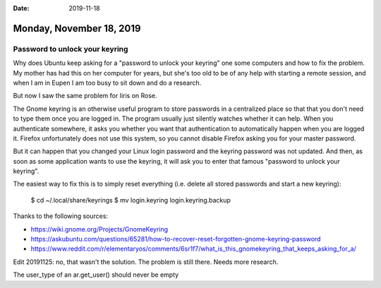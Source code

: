 :date: 2019-11-18

=========================
Monday, November 18, 2019
=========================

Password to unlock your keyring
===============================

Why does Ubuntu keep asking for a "password to unlock your keyring" one some
computers and how to fix the problem.  My mother has had this on her computer
for years, but she's too old to be of any help with starting a remote session,
and when I am in Eupen I am too busy to sit down and do a research.

But now I saw the same problem for Iiris on Rose.

The Gnome keyring is an otherwise useful program to store passwords in a
centralized place so that that you don't need to type them once you are logged
in. The program usually just silently watches whether it can help.  When you
authenticate somewhere, it asks you whether you want that authentication to
automatically happen when you are logged it. Firefox unfortunately does not use
this system, so you cannot disable Firefox asking you for your master password.

But it can happen that you changed your Linux login password and the keyring
password was not updated.  And then, as soon as some application wants to use
the keyring, it will ask you to enter that famous "password to unlock your
keyring".

The easiest way to fix this is to simply reset everything (i.e. delete all
stored passwords and start a new keyring):

  $ cd ~/.local/share/keyrings
  $ mv login.keyring login.keyring.backup

Thanks to the following sources:

- https://wiki.gnome.org/Projects/GnomeKeyring
- https://askubuntu.com/questions/65281/how-to-recover-reset-forgotten-gnome-keyring-password
- https://www.reddit.com/r/elementaryos/comments/6sr1f7/what_is_this_gnomekeyring_that_keeps_asking_for_a/


Edit 20191125: no, that wasn't the solution. The problem is still there. Needs
more research.

The user_type of an ar.get_user() should never be empty
